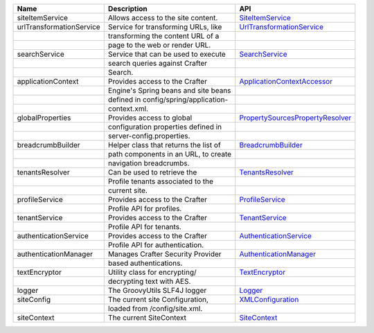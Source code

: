 ======================== ====================================== ==================================
Name                      Description                            API
======================== ====================================== ==================================
siteItemService          Allows access to the site content.     `SiteItemService`_

urlTransformationService Service for transforming URLs, like    `UrlTransformationService`_
|                        transforming the content URL of a
|                        page to the web or render URL.

searchService            Service that can be used to execute    `SearchService`_
|                        search queries against Crafter
|                        Search.

applicationContext       Provides access to the Crafter         `ApplicationContextAccessor`_
|                        Engine's Spring beans and site beans
|                        defined in config/spring/application-
|                        context.xml.

globalProperties         Provides access to global              `PropertySourcesPropertyResolver`_
|                        configuration properties defined in
|                        server-config.properties.

breadcrumbBuilder        Helper class that returns the list of  `BreadcrumbBuilder`_
|                        path components in an URL, to create
|                        navigation breadcrumbs.

tenantsResolver          Can be used to retrieve the            `TenantsResolver`_
|                        Profile tenants associated to the
|                        current site.

profileService           Provides access to the Crafter         `ProfileService`_
|                        Profile API for profiles.

tenantService            Provides access to the Crafter         `TenantService`_
|                        Profile API for tenants.

authenticationService    Provides access to the Crafter         `AuthenticationService`_
|                        Profile API for authentication.

authenticationManager    Manages Crafter Security Provider      `AuthenticationManager`_
|                        based authentications.

textEncryptor            Utility class for encrypting/          `TextEncryptor`_
|                        decrypting text with AES.

logger                   The GroovyUtils SLF4J logger           `Logger`_

siteConfig               The current site Configuration,        `XMLConfiguration`_
|                        loaded from /config/site.xml.

siteContext              The current SiteContext                `SiteContext`_
======================== ====================================== ==================================

.. _SiteItemService: http://downloads.craftersoftware.com/javadoc/engine/org/craftercms/engine/service/SiteItemService.html
.. _UrlTransformationService: http://downloads.craftersoftware.com/javadoc/engine/org/craftercms/engine/service/UrlTransformationService.html
.. _SearchService: http://downloads.craftersoftware.com/javadoc/search/org/craftercms/search/service/SearchService.html
.. _ApplicationContextAccessor: http://downloads.craftersoftware.com/javadoc/engine/org/craftercms/engine/util/spring/ApplicationContextAccessor.html
.. _PropertySourcesPropertyResolver: https://docs.spring.io/spring/docs/current/javadoc-api/org/springframework/core/env/PropertySourcesPropertyResolver.html
.. _BreadcrumbBuilder: http://downloads.craftersoftware.com/javadoc/engine/org/craftercms/engine/util/breadcrumb/BreadcrumbBuilder.html
.. _TenantsResolver: http://downloads.craftersoftware.com/javadoc/profile/org/craftercms/security/utils/tenant/TenantsResolver.html
.. _ProfileService: http://downloads.craftersoftware.com/javadoc/profile/org/craftercms/profile/api/services/ProfileService.html
.. _TenantService: http://downloads.craftersoftware.com/javadoc/profile/org/craftercms/profile/api/services/TenantService.html
.. _AuthenticationService: http://downloads.craftersoftware.com/javadoc/profile/org/craftercms/profile/api/services/AuthenticationService.html
.. _AuthenticationManager: http://downloads.craftersoftware.com/javadoc/profile/org/craftercms/security/authentication/AuthenticationManager.html
.. _TextEncryptor: http://docs.spring.io/autorepo/docs/spring-security/4.0.3.RELEASE/apidocs/org/springframework/security/crypto/encrypt/TextEncryptor.html
.. _Logger: http://www.slf4j.org/api/org/slf4j/Logger.html
.. _XMLConfiguration: https://commons.apache.org/proper/commons-configuration/javadocs/v1.10/apidocs/org/apache/commons/configuration/XMLConfiguration.html
.. _SiteContext: http://downloads.craftersoftware.com/javadoc/engine/
